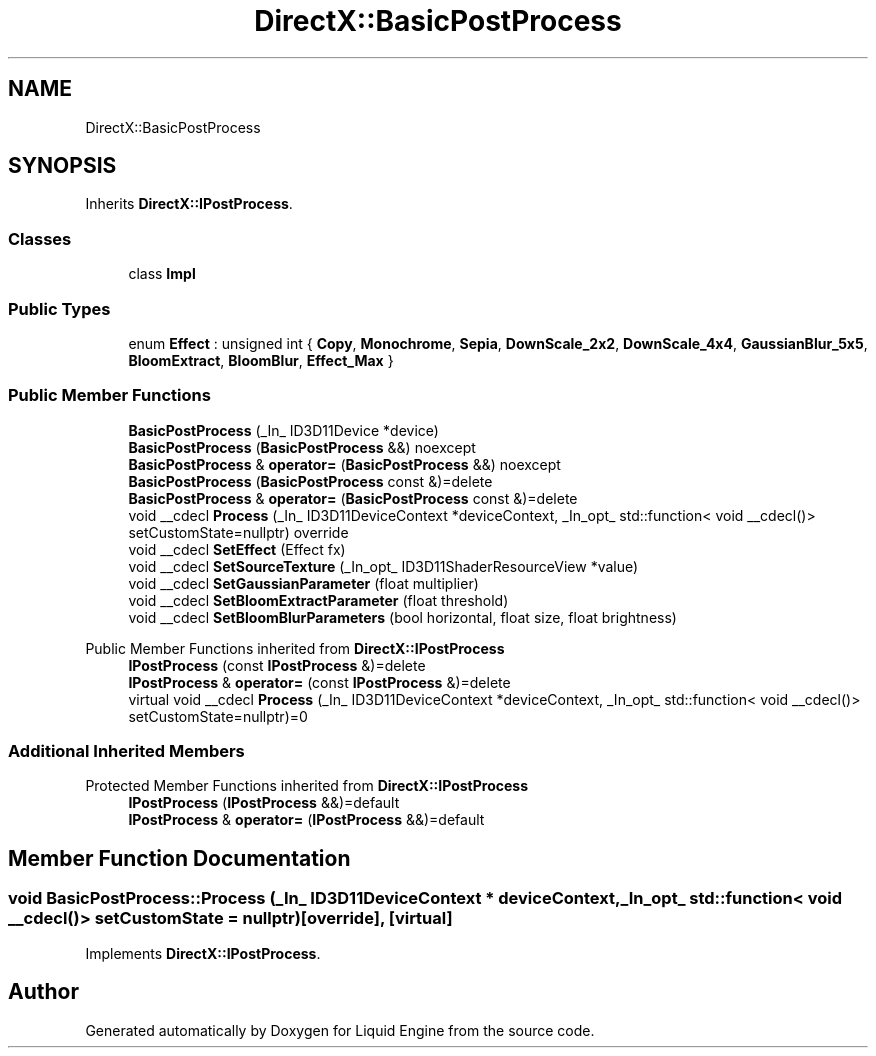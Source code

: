 .TH "DirectX::BasicPostProcess" 3 "Fri Aug 11 2023" "Liquid Engine" \" -*- nroff -*-
.ad l
.nh
.SH NAME
DirectX::BasicPostProcess
.SH SYNOPSIS
.br
.PP
.PP
Inherits \fBDirectX::IPostProcess\fP\&.
.SS "Classes"

.in +1c
.ti -1c
.RI "class \fBImpl\fP"
.br
.in -1c
.SS "Public Types"

.in +1c
.ti -1c
.RI "enum \fBEffect\fP : unsigned int { \fBCopy\fP, \fBMonochrome\fP, \fBSepia\fP, \fBDownScale_2x2\fP, \fBDownScale_4x4\fP, \fBGaussianBlur_5x5\fP, \fBBloomExtract\fP, \fBBloomBlur\fP, \fBEffect_Max\fP }"
.br
.in -1c
.SS "Public Member Functions"

.in +1c
.ti -1c
.RI "\fBBasicPostProcess\fP (_In_ ID3D11Device *device)"
.br
.ti -1c
.RI "\fBBasicPostProcess\fP (\fBBasicPostProcess\fP &&) noexcept"
.br
.ti -1c
.RI "\fBBasicPostProcess\fP & \fBoperator=\fP (\fBBasicPostProcess\fP &&) noexcept"
.br
.ti -1c
.RI "\fBBasicPostProcess\fP (\fBBasicPostProcess\fP const &)=delete"
.br
.ti -1c
.RI "\fBBasicPostProcess\fP & \fBoperator=\fP (\fBBasicPostProcess\fP const &)=delete"
.br
.ti -1c
.RI "void __cdecl \fBProcess\fP (_In_ ID3D11DeviceContext *deviceContext, _In_opt_ std::function< void __cdecl()> setCustomState=nullptr) override"
.br
.ti -1c
.RI "void __cdecl \fBSetEffect\fP (Effect fx)"
.br
.ti -1c
.RI "void __cdecl \fBSetSourceTexture\fP (_In_opt_ ID3D11ShaderResourceView *value)"
.br
.ti -1c
.RI "void __cdecl \fBSetGaussianParameter\fP (float multiplier)"
.br
.ti -1c
.RI "void __cdecl \fBSetBloomExtractParameter\fP (float threshold)"
.br
.ti -1c
.RI "void __cdecl \fBSetBloomBlurParameters\fP (bool horizontal, float size, float brightness)"
.br
.in -1c

Public Member Functions inherited from \fBDirectX::IPostProcess\fP
.in +1c
.ti -1c
.RI "\fBIPostProcess\fP (const \fBIPostProcess\fP &)=delete"
.br
.ti -1c
.RI "\fBIPostProcess\fP & \fBoperator=\fP (const \fBIPostProcess\fP &)=delete"
.br
.ti -1c
.RI "virtual void __cdecl \fBProcess\fP (_In_ ID3D11DeviceContext *deviceContext, _In_opt_ std::function< void __cdecl()> setCustomState=nullptr)=0"
.br
.in -1c
.SS "Additional Inherited Members"


Protected Member Functions inherited from \fBDirectX::IPostProcess\fP
.in +1c
.ti -1c
.RI "\fBIPostProcess\fP (\fBIPostProcess\fP &&)=default"
.br
.ti -1c
.RI "\fBIPostProcess\fP & \fBoperator=\fP (\fBIPostProcess\fP &&)=default"
.br
.in -1c
.SH "Member Function Documentation"
.PP 
.SS "void BasicPostProcess::Process (_In_ ID3D11DeviceContext * deviceContext, _In_opt_ std::function< void __cdecl()> setCustomState = \fCnullptr\fP)\fC [override]\fP, \fC [virtual]\fP"

.PP
Implements \fBDirectX::IPostProcess\fP\&.

.SH "Author"
.PP 
Generated automatically by Doxygen for Liquid Engine from the source code\&.
